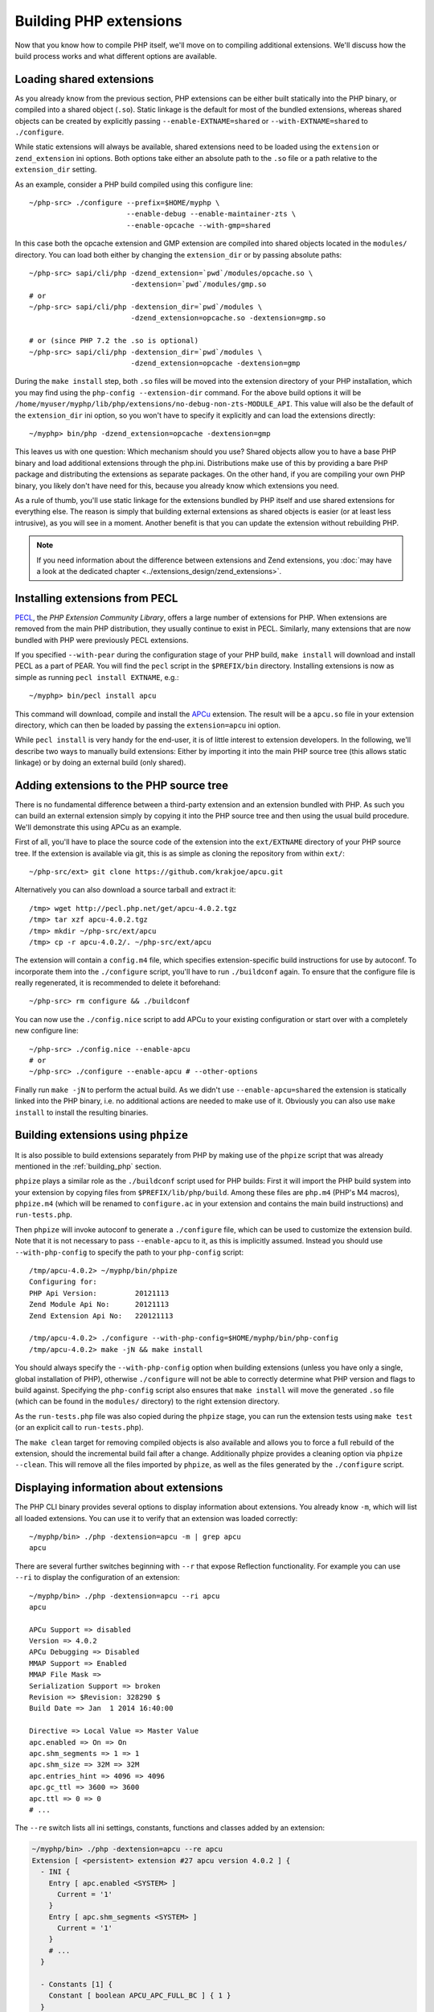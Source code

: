 .. highlight:: bash

Building PHP extensions
=======================

Now that you know how to compile PHP itself, we'll move on to compiling additional extensions. We'll discuss how the
build process works and what different options are available.

Loading shared extensions
-------------------------

As you already know from the previous section, PHP extensions can be either built statically into the PHP binary, or
compiled into a shared object (``.so``). Static linkage is the default for most of the bundled extensions, whereas
shared objects can be created by explicitly passing ``--enable-EXTNAME=shared`` or ``--with-EXTNAME=shared`` to
``./configure``.

While static extensions will always be available, shared extensions need to be loaded using the ``extension`` or
``zend_extension`` ini options. Both options take either an absolute path to the ``.so`` file or a path relative to
the ``extension_dir`` setting.

As an example, consider a PHP build compiled using this configure line::

    ~/php-src> ./configure --prefix=$HOME/myphp \
                           --enable-debug --enable-maintainer-zts \
                           --enable-opcache --with-gmp=shared

In this case both the opcache extension and GMP extension are compiled into shared objects located in the ``modules/``
directory. You can load both either by changing the ``extension_dir`` or by passing absolute paths::

    ~/php-src> sapi/cli/php -dzend_extension=`pwd`/modules/opcache.so \
                            -dextension=`pwd`/modules/gmp.so
    # or
    ~/php-src> sapi/cli/php -dextension_dir=`pwd`/modules \
                            -dzend_extension=opcache.so -dextension=gmp.so

    # or (since PHP 7.2 the .so is optional)
    ~/php-src> sapi/cli/php -dextension_dir=`pwd`/modules \
                            -dzend_extension=opcache -dextension=gmp

During the ``make install`` step, both ``.so`` files will be moved into the extension directory of your PHP installation,
which you may find using the ``php-config --extension-dir`` command. For the above build options it will be
``/home/myuser/myphp/lib/php/extensions/no-debug-non-zts-MODULE_API``. This value will also be the default of the
``extension_dir`` ini option, so you won't have to specify it explicitly and can load the extensions directly::

    ~/myphp> bin/php -dzend_extension=opcache -dextension=gmp

This leaves us with one question: Which mechanism should you use? Shared objects allow you to have a base PHP binary and
load additional extensions through the php.ini. Distributions make use of this by providing a bare PHP package and
distributing the extensions as separate packages. On the other hand, if you are compiling your own PHP binary, you
likely don't have need for this, because you already know which extensions you need.

As a rule of thumb, you'll use static linkage for the extensions bundled by PHP itself and use shared extensions for
everything else. The reason is simply that building external extensions as shared objects is easier (or at least less
intrusive), as you will see in a moment. Another benefit is that you can update the extension without rebuilding PHP.

.. note:: If you need information about the difference between extensions and Zend extensions, you :doc:`may have a
          look at the dedicated chapter <../extensions_design/zend_extensions>`.

Installing extensions from PECL
-------------------------------

PECL_, the *PHP Extension Community Library*, offers a large number of extensions for PHP. When extensions are removed
from the main PHP distribution, they usually continue to exist in PECL. Similarly, many extensions that are now bundled
with PHP were previously PECL extensions.

If you specified ``--with-pear`` during the configuration stage of your PHP build, ``make install`` will download
and install PECL as a part of PEAR. You will find the ``pecl`` script in the ``$PREFIX/bin`` directory. Installing
extensions is now as simple as running ``pecl install EXTNAME``, e.g.::

    ~/myphp> bin/pecl install apcu

This command will download, compile and install the APCu_ extension. The result will be a ``apcu.so`` file in your
extension directory, which can then be loaded by passing the ``extension=apcu`` ini option.

While ``pecl install`` is very handy for the end-user, it is of little interest to extension developers. In the
following, we'll describe two ways to manually build extensions: Either by importing it into the main PHP source tree
(this allows static linkage) or by doing an external build (only shared).

.. _PECL: http://pecl.php.net
.. _APCu: http://pecl.php.net/package/APCu

Adding extensions to the PHP source tree
----------------------------------------

There is no fundamental difference between a third-party extension and an extension bundled with PHP. As such you can
build an external extension simply by copying it into the PHP source tree and then using the usual build procedure.
We'll demonstrate this using APCu as an example.

First of all, you'll have to place the source code of the extension into the ``ext/EXTNAME`` directory of your PHP
source tree. If the extension is available via git, this is as simple as cloning the repository from within ``ext/``::

    ~/php-src/ext> git clone https://github.com/krakjoe/apcu.git

Alternatively you can also download a source tarball and extract it::

    /tmp> wget http://pecl.php.net/get/apcu-4.0.2.tgz
    /tmp> tar xzf apcu-4.0.2.tgz
    /tmp> mkdir ~/php-src/ext/apcu
    /tmp> cp -r apcu-4.0.2/. ~/php-src/ext/apcu

The extension will contain a ``config.m4`` file, which specifies extension-specific build instructions for use by
autoconf. To incorporate them into the ``./configure`` script, you'll have to run ``./buildconf`` again. To ensure that
the configure file is really regenerated, it is recommended to delete it beforehand::

    ~/php-src> rm configure && ./buildconf

You can now use the ``./config.nice`` script to add APCu to your existing configuration or start over with a completely
new configure line::

    ~/php-src> ./config.nice --enable-apcu
    # or
    ~/php-src> ./configure --enable-apcu # --other-options

Finally run ``make -jN`` to perform the actual build. As we didn't use ``--enable-apcu=shared`` the extension is
statically linked into the PHP binary, i.e. no additional actions are needed to make use of it. Obviously you can also
use ``make install`` to install the resulting binaries.

Building extensions using ``phpize``
------------------------------------

It is also possible to build extensions separately from PHP by making use of the ``phpize`` script that was already
mentioned in the :ref:`building_php` section.

``phpize`` plays a similar role as the ``./buildconf`` script used for PHP builds: First it will import the PHP build
system into your extension by copying files from ``$PREFIX/lib/php/build``. Among these files are ``php.m4``
(PHP's M4 macros), ``phpize.m4`` (which will be renamed to ``configure.ac`` in your extension and contains the main
build instructions) and ``run-tests.php``.

Then ``phpize`` will invoke autoconf to generate a ``./configure`` file, which can be used to customize the extension
build. Note that it is not necessary to pass ``--enable-apcu`` to it, as this is implicitly assumed. Instead you should
use ``--with-php-config`` to specify the path to your ``php-config`` script::

    /tmp/apcu-4.0.2> ~/myphp/bin/phpize
    Configuring for:
    PHP Api Version:         20121113
    Zend Module Api No:      20121113
    Zend Extension Api No:   220121113

    /tmp/apcu-4.0.2> ./configure --with-php-config=$HOME/myphp/bin/php-config
    /tmp/apcu-4.0.2> make -jN && make install

You should always specify the ``--with-php-config`` option when building extensions (unless you have only a single,
global installation of PHP), otherwise ``./configure`` will not be able to correctly determine what PHP version and
flags to build against. Specifying the ``php-config`` script also ensures that ``make install`` will move the generated
``.so`` file (which can be found in the ``modules/`` directory) to the right extension directory.

As the ``run-tests.php`` file was also copied during the ``phpize`` stage, you can run the extension tests using
``make test`` (or an explicit call to ``run-tests.php``).

The ``make clean`` target for removing compiled objects is also available and allows you to force a full rebuild of
the extension, should the incremental build fail after a change. Additionally phpize provides a cleaning option via
``phpize --clean``. This will remove all the files imported by ``phpize``, as well as the files generated by the
``./configure`` script.

Displaying information about extensions
---------------------------------------

The PHP CLI binary provides several options to display information about extensions. You already know ``-m``, which will
list all loaded extensions. You can use it to verify that an extension was loaded correctly::

    ~/myphp/bin> ./php -dextension=apcu -m | grep apcu
    apcu

There are several further switches beginning with ``--r`` that expose Reflection functionality. For example you can use
``--ri`` to display the configuration of an extension::

    ~/myphp/bin> ./php -dextension=apcu --ri apcu
    apcu

    APCu Support => disabled
    Version => 4.0.2
    APCu Debugging => Disabled
    MMAP Support => Enabled
    MMAP File Mask =>
    Serialization Support => broken
    Revision => $Revision: 328290 $
    Build Date => Jan  1 2014 16:40:00

    Directive => Local Value => Master Value
    apc.enabled => On => On
    apc.shm_segments => 1 => 1
    apc.shm_size => 32M => 32M
    apc.entries_hint => 4096 => 4096
    apc.gc_ttl => 3600 => 3600
    apc.ttl => 0 => 0
    # ...

The ``--re`` switch lists all ini settings, constants, functions and classes added by an extension:

.. code-block:: none

    ~/myphp/bin> ./php -dextension=apcu --re apcu
    Extension [ <persistent> extension #27 apcu version 4.0.2 ] {
      - INI {
        Entry [ apc.enabled <SYSTEM> ]
          Current = '1'
        }
        Entry [ apc.shm_segments <SYSTEM> ]
          Current = '1'
        }
        # ...
      }

      - Constants [1] {
        Constant [ boolean APCU_APC_FULL_BC ] { 1 }
      }

      - Functions {
        Function [ <internal:apcu> function apcu_cache_info ] {

          - Parameters [2] {
            Parameter #0 [ <optional> $type ]
            Parameter #1 [ <optional> $limited ]
          }
        }
        # ...
      }
    }

The ``--re`` switch only works for normal extensions, Zend extensions use ``--rz`` instead. You can try this on
opcache::

    ~/myphp/bin> ./php -dzend_extension=opcache --rz "Zend OPcache"
    Zend Extension [ Zend OPcache 7.0.3-dev Copyright (c) 1999-2013 by Zend Technologies <http://www.zend.com/> ]

As you can see, this doesn't display any useful information. The reason is that opcache registers both a normal
extension and a Zend extension, where the former contains all ini settings, constants and functions. So in this
particular case you still need to use ``--re``. Other Zend extensions make their information available via ``--rz``
though.

Extensions API compatibility
----------------------------

Extensions are very sensitive to 5 major factors. If they don't fit, the extension won't load into PHP and will be
useless:

    * PHP Api Version
    * Zend Module Api No
    * Zend Extension Api No
    * Debug mode
    * Thread safety

The *phpize* tool recall you some of those information.
So if you have built a PHP with debug mode, and try to make it load and use an extension which has been built without
debug mode, it simply won't work. Same for the other checks.

*PHP Api Version* is the number of the version of the internal API. *Zend Module Api No* and *Zend Extension Api No*
are respectively about PHP extensions and Zend extensions API.

Those numbers are later passed as C macros to the extension being built, so that it can itself check against those
parameters and take different code paths based on C preprocessor ``#ifdef``\s. As those numbers are passed to the
extension code as macros, they are written in the extension structure, so that anytime you try to load this extension in
a PHP binary, they will be checked against the PHP binary's own numbers.
If they mismatch, then the extension will not load, and an error message will be displayed.

If we look at the extension C structure, it looks like this::

    zend_module_entry foo_module_entry = {
        STANDARD_MODULE_HEADER,
        "foo",
        foo_functions,
        PHP_MINIT(foo),
        PHP_MSHUTDOWN(foo),
        NULL,
        NULL,
        PHP_MINFO(foo),
        PHP_FOO_VERSION,
        STANDARD_MODULE_PROPERTIES
    };

What is interesting for us so far, is the ``STANDARD_MODULE_HEADER`` macro. If we expand it, we can see::

    #define STANDARD_MODULE_HEADER_EX sizeof(zend_module_entry), ZEND_MODULE_API_NO, ZEND_DEBUG, USING_ZTS
    #define STANDARD_MODULE_HEADER STANDARD_MODULE_HEADER_EX, NULL, NULL

Notice how ``ZEND_MODULE_API_NO``, ``ZEND_DEBUG``, ``USING_ZTS`` are used.


If you look at the default directory for PHP extensions, it should look like ``no-debug-non-zts-20090626``. As you'd
have guessed, this directory is made of distinct parts joined together : debug mode, followed by thread safety
information, followed by the Zend Module Api No.
So by default, PHP tries to help you navigating with extensions.

.. note::

    Usually, when you become an internal developer or an extension developer, you will have to play with
    the debug parameter, and if you have to deal with the Windows platform, threads will show up as well. You can
    end with compiling the same extension several times against several cases of those parameters.

Remember that every new major/minor version of PHP change parameters such as the PHP Api Version, that's why you need
to recompile extensions against a newer PHP version.

.. code-block:: none

    > /path/to/php70/bin/phpize -v
    Configuring for:
    PHP Api Version:         20151012
    Zend Module Api No:      20151012
    Zend Extension Api No:   320151012

    > /path/to/php71/bin/phpize -v
    Configuring for:
    PHP Api Version:         20160303
    Zend Module Api No:      20160303
    Zend Extension Api No:   320160303

    > /path/to/php56/bin/phpize -v
    Configuring for:
    PHP Api Version:         20131106
    Zend Module Api No:      20131226
    Zend Extension Api No:   220131226

.. note::

    *Zend Module Api No* is itself built with a date using the *year.month.day* format. This is the date of the day the
    API changed and was tagged.
    *Zend Extension Api No* is the Zend version followed by *Zend Module Api No*.

.. note::

    Too many numbers? Yes. One API number, bound to one PHP version, would really be enough for anybody and would ease
    the understanding of PHP versioning. Unfortunately, we got 3 different API numbers in addition to the PHP version
    itself. Which one should you look for? The answer is any : they all-three-of-them evolve when PHP version evolve.
    For historical reasons, we got 3 different numbers.

But, you are a C developer anren't you? Why not build a "compatibility" header on your side, based on such number?
We authors, use something like this in extensions of ours::

    #include "php.h"
    #include "Zend/zend_extensions.h"

    #define PHP_5_5_X_API_NO		220121212
    #define PHP_5_6_X_API_NO		220131226

    #define PHP_7_0_X_API_NO		320151012
    #define PHP_7_1_X_API_NO		320160303
    #define PHP_7_2_X_API_NO		320160731

    #define IS_PHP_72          ZEND_EXTENSION_API_NO == PHP_7_2_X_API_NO
    #define IS_AT_LEAST_PHP_72 ZEND_EXTENSION_API_NO >= PHP_7_2_X_API_NO

    #define IS_PHP_71          ZEND_EXTENSION_API_NO == PHP_7_1_X_API_NO
    #define IS_AT_LEAST_PHP_71 ZEND_EXTENSION_API_NO >= PHP_7_1_X_API_NO

    #define IS_PHP_70          ZEND_EXTENSION_API_NO == PHP_7_0_X_API_NO
    #define IS_AT_LEAST_PHP_70 ZEND_EXTENSION_API_NO >= PHP_7_0_X_API_NO

    #define IS_PHP_56          ZEND_EXTENSION_API_NO == PHP_5_6_X_API_NO
    #define IS_AT_LEAST_PHP_56 (ZEND_EXTENSION_API_NO >= PHP_5_6_X_API_NO && ZEND_EXTENSION_API_NO < PHP_7_0_X_API_NO)

    #define IS_PHP_55          ZEND_EXTENSION_API_NO == PHP_5_5_X_API_NO
    #define IS_AT_LEAST_PHP_55 (ZEND_EXTENSION_API_NO >= PHP_5_5_X_API_NO && ZEND_EXTENSION_API_NO < PHP_7_0_X_API_NO)

    #if ZEND_EXTENSION_API_NO >= PHP_7_0_X_API_NO
    #define IS_PHP_7 1
    #define IS_PHP_5 0
    #else
    #define IS_PHP_7 0
    #define IS_PHP_5 1
    #endif

See?

Or, simpler (so better) is to use ``PHP_VERSION_ID`` which you are probably much more familiar about::

    #if PHP_VERSION_ID >= 50600

